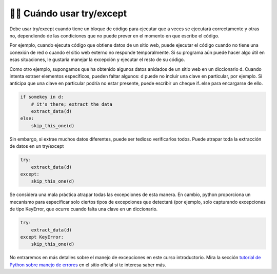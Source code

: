 ..  Copyright (C)  Paul Resnick.  Permission is granted to copy, distribute
    and/or modify this document under the terms of the GNU Free Documentation
    License, Version 1.3 or any later version published by the Free Software
    Foundation; with Invariant Sections being Forward, Prefaces, and
    Contributor List, no Front-Cover Texts, and no Back-Cover Texts.  A copy of
    the license is included in the section entitled "GNU Free Documentation
    License".


👩‍💻 Cuándo usar try/except
----------------------------

Debe usar try/except cuando tiene un bloque de código para ejecutar que a veces se ejecutará correctamente y otras no, dependiendo de las condiciones que no puede prever en el momento en que escribe el código.

Por ejemplo, cuando ejecuta código que obtiene datos de un sitio web, puede ejecutar el código cuando no tiene una conexión de red o cuando el sitio web externo no responde temporalmente. Si su programa aún puede hacer algo útil en esas situaciones, le gustaría manejar la excepción y ejecutar el resto de su código.

Como otro ejemplo, supongamos que ha obtenido algunos datos anidados de un sitio web en un diccionario d. Cuando intenta extraer elementos específicos, pueden faltar algunos: d puede no incluir una clave en particular, por ejemplo. Si anticipa que una clave en particular podría no estar presente, puede escribir un cheque if..else para encargarse de ello.

.. sourcecode:: python

    if somekey in d:
        # it's there; extract the data
        extract_data(d)
    else:
        skip_this_one(d)

Sin embargo, si extrae muchos datos diferentes, puede ser tedioso verificarlos todos. Puede atrapar toda la extracción de datos en un try/except

.. sourcecode:: python

    try:
        extract_data(d)
    except:
        skip_this_one(d)

Se considera una mala práctica atrapar todas las excepciones de esta manera. En cambio, python proporciona un mecanismo para especificar solo ciertos tipos de excepciones que detectará (por ejemplo, solo capturando excepciones de tipo KeyError, que ocurre cuando falta una clave en un diccionario.

.. sourcecode:: python

    try:
        extract_data(d)
    except KeyError:
        skip_this_one(d)

No entraremos en más detalles sobre el manejo de excepciones en este curso introductorio. Mira la sección `tutorial de Python sobre manejo de errores <https://docs.python.org/3/tutorial/errors.html>`_ en el sitio oficial  si te interesa saber más.